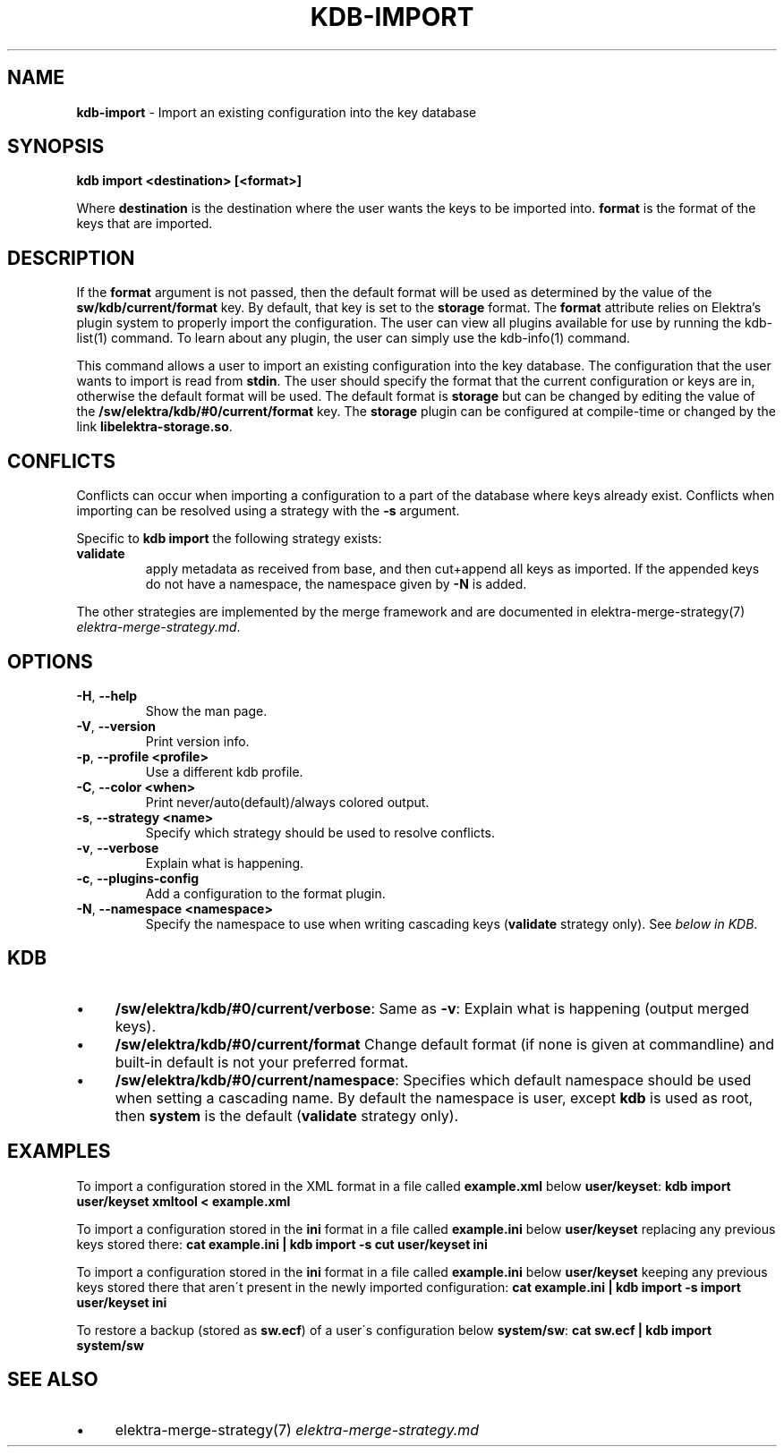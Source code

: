 .\" generated with Ronn/v0.7.3
.\" http://github.com/rtomayko/ronn/tree/0.7.3
.
.TH "KDB\-IMPORT" "1" "October 2017" "" ""
.
.SH "NAME"
\fBkdb\-import\fR \- Import an existing configuration into the key database
.
.SH "SYNOPSIS"
\fBkdb import <destination> [<format>]\fR
.
.P
Where \fBdestination\fR is the destination where the user wants the keys to be imported into\. \fBformat\fR is the format of the keys that are imported\.
.
.SH "DESCRIPTION"
If the \fBformat\fR argument is not passed, then the default format will be used as determined by the value of the \fBsw/kdb/current/format\fR key\. By default, that key is set to the \fBstorage\fR format\. The \fBformat\fR attribute relies on Elektra’s plugin system to properly import the configuration\. The user can view all plugins available for use by running the kdb\-list(1) command\. To learn about any plugin, the user can simply use the kdb\-info(1) command\.
.
.P
This command allows a user to import an existing configuration into the key database\. The configuration that the user wants to import is read from \fBstdin\fR\. The user should specify the format that the current configuration or keys are in, otherwise the default format will be used\. The default format is \fBstorage\fR but can be changed by editing the value of the \fB/sw/elektra/kdb/#0/current/format\fR key\. The \fBstorage\fR plugin can be configured at compile\-time or changed by the link \fBlibelektra\-storage\.so\fR\.
.
.SH "CONFLICTS"
Conflicts can occur when importing a configuration to a part of the database where keys already exist\. Conflicts when importing can be resolved using a strategy with the \fB\-s\fR argument\.
.
.P
Specific to \fBkdb import\fR the following strategy exists:
.
.TP
\fBvalidate\fR
apply metadata as received from base, and then cut+append all keys as imported\. If the appended keys do not have a namespace, the namespace given by \fB\-N\fR is added\.
.
.P
The other strategies are implemented by the merge framework and are documented in elektra\-merge\-strategy(7) \fIelektra\-merge\-strategy\.md\fR\.
.
.SH "OPTIONS"
.
.TP
\fB\-H\fR, \fB\-\-help\fR
Show the man page\.
.
.TP
\fB\-V\fR, \fB\-\-version\fR
Print version info\.
.
.TP
\fB\-p\fR, \fB\-\-profile <profile>\fR
Use a different kdb profile\.
.
.TP
\fB\-C\fR, \fB\-\-color <when>\fR
Print never/auto(default)/always colored output\.
.
.TP
\fB\-s\fR, \fB\-\-strategy <name>\fR
Specify which strategy should be used to resolve conflicts\.
.
.TP
\fB\-v\fR, \fB\-\-verbose\fR
Explain what is happening\.
.
.TP
\fB\-c\fR, \fB\-\-plugins\-config\fR
Add a configuration to the format plugin\.
.
.TP
\fB\-N\fR, \fB\-\-namespace <namespace>\fR
Specify the namespace to use when writing cascading keys (\fBvalidate\fR strategy only)\. See \fIbelow in KDB\fR\.
.
.SH "KDB"
.
.IP "\(bu" 4
\fB/sw/elektra/kdb/#0/current/verbose\fR: Same as \fB\-v\fR: Explain what is happening (output merged keys)\.
.
.IP "\(bu" 4
\fB/sw/elektra/kdb/#0/current/format\fR Change default format (if none is given at commandline) and built\-in default is not your preferred format\.
.
.IP "\(bu" 4
\fB/sw/elektra/kdb/#0/current/namespace\fR: Specifies which default namespace should be used when setting a cascading name\. By default the namespace is user, except \fBkdb\fR is used as root, then \fBsystem\fR is the default (\fBvalidate\fR strategy only)\.
.
.IP "" 0
.
.SH "EXAMPLES"
To import a configuration stored in the XML format in a file called \fBexample\.xml\fR below \fBuser/keyset\fR: \fBkdb import user/keyset xmltool < example\.xml\fR
.
.P
To import a configuration stored in the \fBini\fR format in a file called \fBexample\.ini\fR below \fBuser/keyset\fR replacing any previous keys stored there: \fBcat example\.ini | kdb import \-s cut user/keyset ini\fR
.
.P
To import a configuration stored in the \fBini\fR format in a file called \fBexample\.ini\fR below \fBuser/keyset\fR keeping any previous keys stored there that aren\'t present in the newly imported configuration: \fBcat example\.ini | kdb import \-s import user/keyset ini\fR
.
.P
To restore a backup (stored as \fBsw\.ecf\fR) of a user\'s configuration below \fBsystem/sw\fR: \fBcat sw\.ecf | kdb import system/sw\fR
.
.SH "SEE ALSO"
.
.IP "\(bu" 4
elektra\-merge\-strategy(7) \fIelektra\-merge\-strategy\.md\fR
.
.IP "" 0

